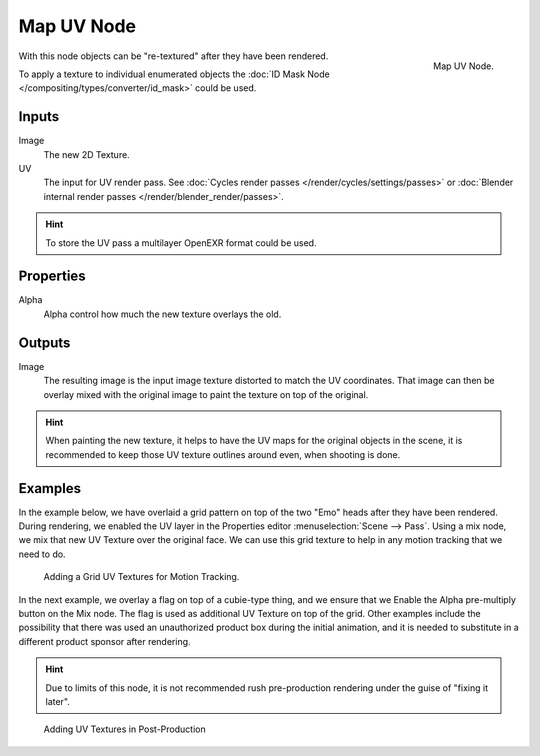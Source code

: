 
***********
Map UV Node
***********

.. figure:: /images/compositing_nodes_mapuv.png
   :align: right
   :width: 150px

   Map UV Node.

With this node objects can be "re-textured" after they have been rendered. 

To apply a texture to individual enumerated objects the 
:doc:`ID Mask Node </compositing/types/converter/id_mask>` could be used.

Inputs
======

Image
   The new 2D Texture.
UV
   The input for UV render pass. 
   See :doc:`Cycles render passes </render/cycles/settings/passes>` or
   :doc:`Blender internal render passes </render/blender_render/passes>`.

.. hint::

   To store the UV pass a multilayer OpenEXR format could be used.

Properties
==========

Alpha
   Alpha control how much the new texture overlays the old.


Outputs
=======

Image
   The resulting image is the input image texture distorted to match the UV coordinates.
   That image can then be overlay mixed with the original image to paint 
   the texture on top of the original.


.. hint::

   When painting the new texture,
   it helps to have the UV maps for the original objects in the scene,
   it is recommended to keep those UV texture outlines around even, when shooting is done.


Examples
========

In the example below,
we have overlaid a grid pattern on top of the two "Emo" heads after they have been rendered.
During rendering, we enabled the UV layer in the Properties editor
:menuselection:`Scene --> Pass`. Using a mix node,
we mix that new UV Texture over the original face.
We can use this grid texture to help in any motion tracking that we need to do.

.. figure:: /images/Compositing-Node-MapUV_ex.jpg
   :width: 300px

   Adding a Grid UV Textures for Motion Tracking.


In the next example, we overlay a flag on top of a cubie-type thing,
and we ensure that we Enable the Alpha pre-multiply button on the Mix node.
The flag is used as additional UV Texture on top of the grid. Other examples include the
possibility that there was used an unauthorized product box during the initial animation,
and it is needed to substitute in a different product sponsor after rendering.

.. hint:: 

   Due to limits of this node, it is not recommended rush pre-production rendering under
   the guise of "fixing it later".

.. figure:: /images/Compositing-Node-MapUV_ex02.jpg
   :width: 300px

   Adding UV Textures in Post-Production
